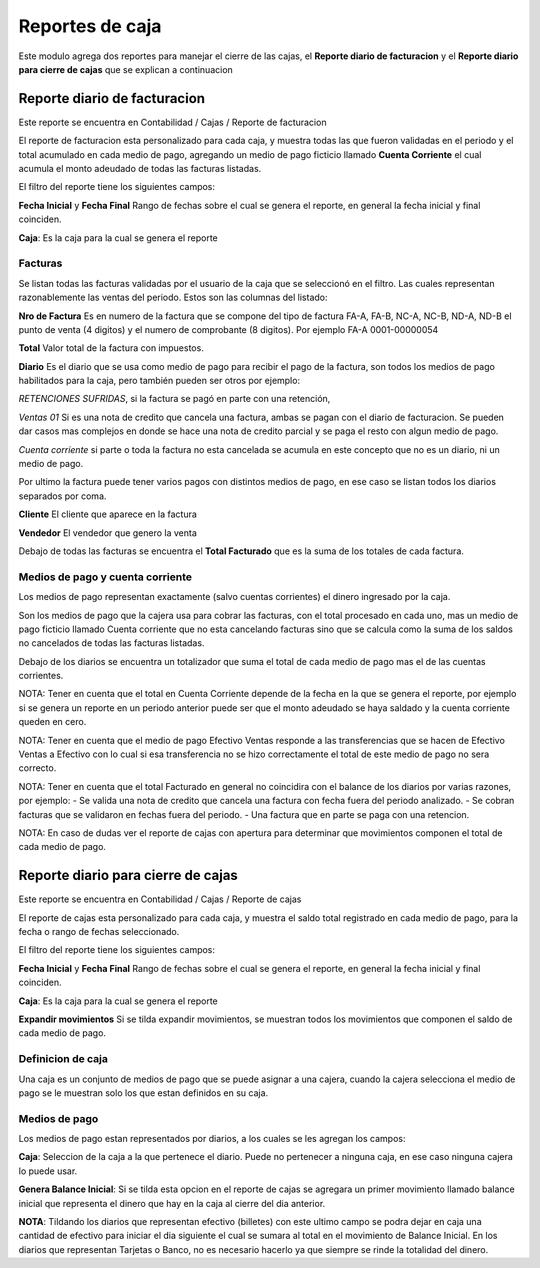 ================
Reportes de caja
================

Este modulo agrega dos reportes para manejar el cierre de las cajas, el
**Reporte diario de facturacion** y el **Reporte diario para cierre de cajas**
que se explican a continuacion

Reporte diario de facturacion
=============================

Este reporte se encuentra en Contabilidad / Cajas / Reporte de facturacion

El reporte de facturacion esta personalizado para cada caja, y muestra todas
las que fueron validadas en el periodo y el total acumulado en cada medio
de pago, agregando un medio de pago ficticio llamado **Cuenta Corriente** el
cual acumula el monto adeudado de todas las facturas listadas.

El filtro del reporte tiene los siguientes campos:

**Fecha Inicial** y **Fecha Final** Rango de fechas sobre el cual se genera el
reporte, en general la fecha inicial y final coinciden.

**Caja**: Es la caja para la cual se genera el reporte

Facturas
--------

Se listan todas las facturas validadas por el usuario de la caja que se
seleccionó en el filtro. Las cuales representan razonablemente las ventas
del periodo.
Estos son las columnas del listado:

**Nro de Factura** Es en numero de la factura que se compone del tipo de factura
FA-A, FA-B, NC-A, NC-B, ND-A, ND-B el punto de venta (4 digitos) y el numero de
comprobante (8 digitos). Por ejemplo FA-A 0001-00000054

**Total** Valor total de la factura con impuestos.

**Diario** Es el diario que se usa como medio de pago para recibir el pago de
la factura, son todos los medios de pago habilitados para la caja, pero también
pueden ser otros por ejemplo:

*RETENCIONES SUFRIDAS*, si la factura se pagó en parte con una retención,

*Ventas 01* Si es una nota de credito que cancela una factura, ambas se pagan
con el diario de facturacion. Se pueden dar casos mas complejos en donde se hace
una nota de credito parcial y se paga el resto con algun medio de pago.

*Cuenta corriente* si parte o toda la factura no esta cancelada se acumula en
este concepto que no es un diario, ni un medio de pago.

Por ultimo la factura puede tener varios pagos con distintos medios de pago, en
ese caso se listan todos los diarios separados por coma.

**Cliente** El cliente que aparece en la factura

**Vendedor** El vendedor que genero la venta

Debajo de todas las facturas se encuentra el **Total Facturado** que es la suma
de los totales de cada factura.

Medios de pago y cuenta corriente
---------------------------------
Los medios de pago representan exactamente (salvo cuentas corrientes) el dinero
ingresado por la caja.

Son los medios de pago que la cajera usa para cobrar las facturas, con el total
procesado en cada uno, mas un medio de pago ficticio llamado Cuenta corriente
que no esta cancelando facturas sino que se calcula como la suma de los saldos
no cancelados de todas las facturas listadas.


Debajo de los diarios se encuentra un totalizador que suma el total de cada
medio de pago mas el de las cuentas corrientes.

NOTA: Tener en cuenta que el total en Cuenta Corriente depende de la fecha en
la que se genera el reporte, por ejemplo si se genera un reporte en un periodo
anterior puede ser que el monto adeudado se haya saldado y la cuenta corriente
queden en cero.

NOTA: Tener en cuenta que el medio de pago Efectivo Ventas responde a las
transferencias que se hacen de Efectivo Ventas a Efectivo con lo cual si esa
transferencia no se hizo correctamente el total de este medio de pago no sera
correcto.

NOTA: Tener en cuenta que el total Facturado en general no coincidira con el
balance de los diarios por varias razones, por ejemplo:
- Se valida una nota de credito que cancela una factura con fecha fuera del
periodo analizado.
- Se cobran facturas que se validaron en fechas fuera del periodo.
- Una factura que en parte se paga con una retencion.

NOTA: En caso de dudas ver el reporte de cajas con apertura para determinar que
movimientos componen el total de cada medio de pago.

Reporte diario para cierre de cajas
===================================

Este reporte se encuentra en Contabilidad / Cajas / Reporte de cajas

El reporte de cajas esta personalizado para cada caja, y muestra el saldo total
registrado en cada medio de pago, para la fecha o rango de fechas seleccionado.

El filtro del reporte tiene los siguientes campos:

**Fecha Inicial** y **Fecha Final** Rango de fechas sobre el cual se genera el
reporte, en general la fecha inicial y final coinciden.

**Caja**: Es la caja para la cual se genera el reporte

**Expandir movimientos** Si se tilda expandir movimientos, se muestran todos los
movimientos que componen el saldo de cada medio de pago.

Definicion de caja
------------------
Una caja es un conjunto de medios de pago que se puede asignar a una cajera,
cuando la cajera selecciona el medio de pago se le muestran solo los que
estan definidos en su caja.

Medios de pago
--------------
Los medios de pago estan representados por diarios, a los cuales se les
agregan los campos:

**Caja**: Seleccion de la caja a la que pertenece el diario. Puede no pertenecer
a ninguna caja, en ese caso ninguna cajera lo puede usar.

**Genera Balance Inicial**: Si se tilda esta opcion en el reporte de cajas
se agregara un primer movimiento llamado balance inicial que representa el
dinero que hay en la caja al cierre del dia anterior.

**NOTA**: Tildando los diarios que representan efectivo (billetes) con este
ultimo campo se podra dejar en caja una cantidad de efectivo para iniciar el
dia siguiente el cual se sumara al total en el movimiento de Balance Inicial.
En los diarios que representan Tarjetas o Banco, no es necesario hacerlo ya
que siempre se rinde la totalidad del dinero.
